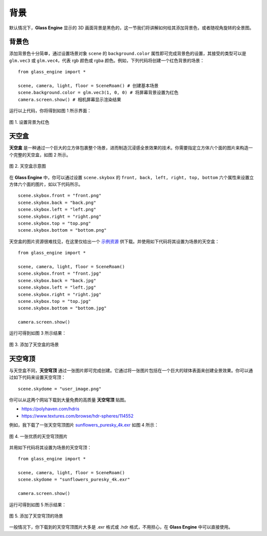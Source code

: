 背景
==================

默认情况下，**Glass Engine** 显示的 3D 画面背景是黑色的，这一节我们将讲解如何给其添加背景色，或者随视角旋转的全景图。

背景色
~~~~~~~~~~~~~~~~~~~~

.. highlight:: python3

添加背景色十分简单，通过设置场景对象 ``scene`` 的 ``background.color`` 属性即可完成背景色的设置，其接受的类型可以是 ``glm.vec3`` 或 ``glm.vec4``，代表 rgb 颜色或 rgba 颜色。例如，下列代码将创建一个红色背景的场景：

::

    from glass_engine import *

    scene, camera, light, floor = SceneRoam() # 创建基本场景
    scene.background.color = glm.vec3(1, 0, 0) # 将屏幕背景设置为红色
    camera.screen.show() # 相机屏幕显示渲染结果

运行以上代码，你将得到如图 1 所示界面：

.. figure:: images/red_background.png
   :alt: 红色背景
   :align: center
   :width: 400px

   图 1. 设置背景为红色

.. _label_skybox:

天空盒
~~~~~~~~~~~~~~~~~~~~

**天空盒** 是一种通过一个巨大的立方体包裹整个场景，进而制造沉浸感全景效果的技术。你需要指定立方体六个面的图片来构造一个完整的天空盒，如图 2 所示。

.. figure:: images/cubemaps_skybox.png
   :alt: 天空盒示意
   :align: center
   :width: 500px

   图 2. 天空盒示意图

在 **Glass Engine** 中，你可以通过设置 ``scene.skybox`` 的 ``front, back, left, right, top, bottom`` 六个属性来设置立方体六个面的图片，如以下代码所示。

::

    scene.skybox.front = "front.png"
    scene.skybox.back = "back.png"
    scene.skybox.left = "left.png"
    scene.skybox.right = "right.png"
    scene.skybox.top = "top.png"
    scene.skybox.bottom = "bottom.png"

天空盒的图片资源很难找见，在这里仅给出一个 `示例资源 <https://learnopengl-cn.github.io/data/skybox.rar>`_ 供下载。并使用如下代码将其设置为场景的天空盒：

::

	from glass_engine import *

	scene, camera, light, floor = SceneRoam()
	scene.skybox.front = "front.jpg"
	scene.skybox.back = "back.jpg"
	scene.skybox.left = "left.jpg"
	scene.skybox.right = "right.jpg"
	scene.skybox.top = "top.jpg"
	scene.skybox.bottom = "bottom.jpg"

	camera.screen.show()

运行可得到如图 3 所示结果：

.. figure:: images/skybox_view.png
   :alt: skybox_view.png
   :align: center
   :width: 400px

   图 3. 添加了天空盒的场景

.. _label_skydome:

天空穹顶
~~~~~~~~~~~~~~~~~~~~

与天空盒不同，**天空穹顶** 通过一张图片即可完成创建。它通过将一张图片包括在一个巨大的球体表面来创建全景效果。你可以通过如下代码来设置天空穹顶：

::

	scene.skydome = "user_image.png"

你可以从这两个网站下载到大量免费的高质量 **天空穹顶** 贴图。

* https://polyhaven.com/hdris
* https://www.textures.com/browse/hdr-spheres/114552

例如，我下载了一张天空穹顶图片 `sunflowers_puresky_4k.exr <https://polyhaven.com/a/sunflowers_puresky>`_  如图 4 所示：

.. figure:: images/skydome.png
   :alt: skydome.png
   :align: center
   :width: 600px

   图 4. 一张优质的天空穹顶图片

并用如下代码将其设置为场景的天空穹顶：

::

	from glass_engine import *

	scene, camera, light, floor = SceneRoam()
	scene.skydome = "sunflowers_puresky_4k.exr"

	camera.screen.show()

运行可得到如图 5 所示结果：

.. figure:: images/skydome_view.png
   :alt: skydome_view.png
   :align: center
   :width: 400px

   图 5. 添加了天空穹顶的场景

一般情况下，你下载到的天空穹顶图片大多是 .exr 格式或 .hdr 格式，不用担心，在 **Glass Engine** 中可以直接使用。